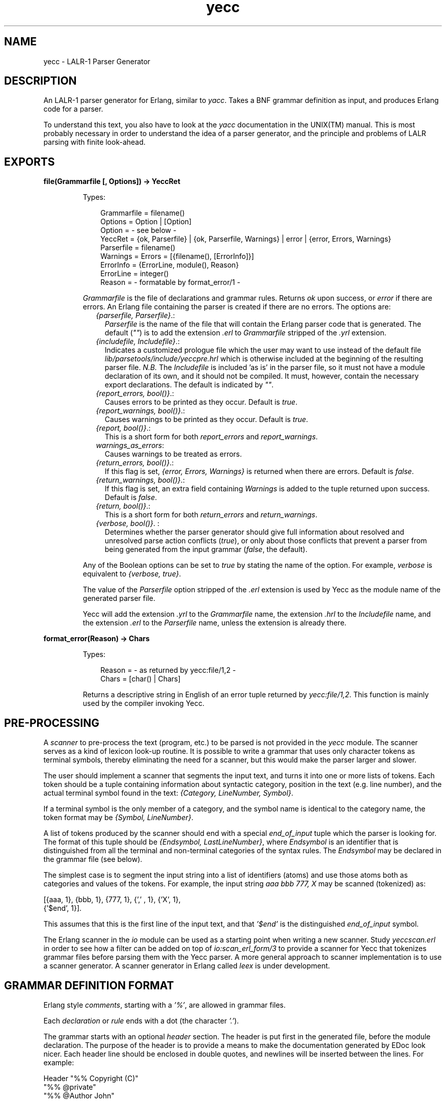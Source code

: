 .TH yecc 3 "parsetools 2.1.3" "Ericsson AB" "Erlang Module Definition"
.SH NAME
yecc \- LALR-1 Parser Generator
.SH DESCRIPTION
.LP
An LALR-1 parser generator for Erlang, similar to \fIyacc\fR\&\&. Takes a BNF grammar definition as input, and produces Erlang code for a parser\&.
.LP
To understand this text, you also have to look at the \fIyacc\fR\& documentation in the UNIX(TM) manual\&. This is most probably necessary in order to understand the idea of a parser generator, and the principle and problems of LALR parsing with finite look-ahead\&.
.SH EXPORTS
.LP
.B
file(Grammarfile [, Options]) -> YeccRet
.br
.RS
.LP
Types:

.RS 3
Grammarfile = filename()
.br
Options = Option | [Option]
.br
Option = - see below -
.br
YeccRet = {ok, Parserfile} | {ok, Parserfile, Warnings} | error | {error, Errors, Warnings}
.br
Parserfile = filename()
.br
Warnings = Errors = [{filename(), [ErrorInfo]}]
.br
ErrorInfo = {ErrorLine, module(), Reason}
.br
ErrorLine = integer()
.br
Reason = - formatable by format_error/1 -
.br
.RE
.RE
.RS
.LP
\fIGrammarfile\fR\& is the file of declarations and grammar rules\&. Returns \fIok\fR\& upon success, or \fIerror\fR\& if there are errors\&. An Erlang file containing the parser is created if there are no errors\&. The options are:
.RS 2
.TP 2
.B
\fI{parserfile, Parserfile}\fR\&\&.:
\fIParserfile\fR\& is the name of the file that will contain the Erlang parser code that is generated\&. The default (\fI""\fR\&) is to add the extension \fI\&.erl\fR\& to \fIGrammarfile\fR\& stripped of the \fI\&.yrl\fR\& extension\&. 
.TP 2
.B
\fI{includefile, Includefile}\fR\&\&.:
Indicates a customized prologue file which the user may want to use instead of the default file \fIlib/parsetools/include/yeccpre\&.hrl\fR\& which is otherwise included at the beginning of the resulting parser file\&. \fIN\&.B\&.\fR\& The \fIIncludefile\fR\& is included \&'as is\&' in the parser file, so it must not have a module declaration of its own, and it should not be compiled\&. It must, however, contain the necessary export declarations\&. The default is indicated by \fI""\fR\&\&. 
.TP 2
.B
\fI{report_errors, bool()}\fR\&\&.:
Causes errors to be printed as they occur\&. Default is \fItrue\fR\&\&. 
.TP 2
.B
\fI{report_warnings, bool()}\fR\&\&.:
Causes warnings to be printed as they occur\&. Default is \fItrue\fR\&\&. 
.TP 2
.B
\fI{report, bool()}\fR\&\&.:
This is a short form for both \fIreport_errors\fR\& and \fIreport_warnings\fR\&\&. 
.TP 2
.B
\fIwarnings_as_errors\fR\&:
Causes warnings to be treated as errors\&.
.TP 2
.B
\fI{return_errors, bool()}\fR\&\&.:
If this flag is set, \fI{error, Errors, Warnings}\fR\& is returned when there are errors\&. Default is \fIfalse\fR\&\&. 
.TP 2
.B
\fI{return_warnings, bool()}\fR\&\&.:
If this flag is set, an extra field containing \fIWarnings\fR\& is added to the tuple returned upon success\&. Default is \fIfalse\fR\&\&. 
.TP 2
.B
\fI{return, bool()}\fR\&\&.:
This is a short form for both \fIreturn_errors\fR\& and \fIreturn_warnings\fR\&\&. 
.TP 2
.B
\fI{verbose, bool()}\fR\&\&. :
Determines whether the parser generator should give full information about resolved and unresolved parse action conflicts (\fItrue\fR\&), or only about those conflicts that prevent a parser from being generated from the input grammar (\fIfalse\fR\&, the default)\&. 
.RE
.LP
Any of the Boolean options can be set to \fItrue\fR\& by stating the name of the option\&. For example, \fIverbose\fR\& is equivalent to \fI{verbose, true}\fR\&\&.
.LP
The value of the \fIParserfile\fR\& option stripped of the \fI\&.erl\fR\& extension is used by Yecc as the module name of the generated parser file\&.
.LP
Yecc will add the extension \fI\&.yrl\fR\& to the \fIGrammarfile\fR\& name, the extension \fI\&.hrl\fR\& to the \fIIncludefile\fR\& name, and the extension \fI\&.erl\fR\& to the \fIParserfile\fR\& name, unless the extension is already there\&.
.RE
.LP
.B
format_error(Reason) -> Chars
.br
.RS
.LP
Types:

.RS 3
Reason = - as returned by yecc:file/1,2 -
.br
Chars = [char() | Chars]
.br
.RE
.RE
.RS
.LP
Returns a descriptive string in English of an error tuple returned by \fIyecc:file/1,2\fR\&\&. This function is mainly used by the compiler invoking Yecc\&.
.RE
.SH "PRE-PROCESSING"

.LP
A \fIscanner\fR\& to pre-process the text (program, etc\&.) to be parsed is not provided in the \fIyecc\fR\& module\&. The scanner serves as a kind of lexicon look-up routine\&. It is possible to write a grammar that uses only character tokens as terminal symbols, thereby eliminating the need for a scanner, but this would make the parser larger and slower\&.
.LP
The user should implement a scanner that segments the input text, and turns it into one or more lists of tokens\&. Each token should be a tuple containing information about syntactic category, position in the text (e\&.g\&. line number), and the actual terminal symbol found in the text: \fI{Category, LineNumber, Symbol}\fR\&\&.
.LP
If a terminal symbol is the only member of a category, and the symbol name is identical to the category name, the token format may be \fI{Symbol, LineNumber}\fR\&\&.
.LP
A list of tokens produced by the scanner should end with a special \fIend_of_input\fR\& tuple which the parser is looking for\&. The format of this tuple should be \fI{Endsymbol, LastLineNumber}\fR\&, where \fIEndsymbol\fR\& is an identifier that is distinguished from all the terminal and non-terminal categories of the syntax rules\&. The \fIEndsymbol\fR\& may be declared in the grammar file (see below)\&.
.LP
The simplest case is to segment the input string into a list of identifiers (atoms) and use those atoms both as categories and values of the tokens\&. For example, the input string \fIaaa bbb 777, X\fR\& may be scanned (tokenized) as:
.LP
.nf

[{aaa, 1}, {bbb, 1}, {777, 1}, {',' , 1}, {'X', 1},
 {'$end', 1}].    
.fi
.LP
This assumes that this is the first line of the input text, and that \fI\&'$end\&'\fR\& is the distinguished \fIend_of_input\fR\& symbol\&.
.LP
The Erlang scanner in the \fIio\fR\& module can be used as a starting point when writing a new scanner\&. Study \fIyeccscan\&.erl\fR\& in order to see how a filter can be added on top of \fIio:scan_erl_form/3\fR\& to provide a scanner for Yecc that tokenizes grammar files before parsing them with the Yecc parser\&. A more general approach to scanner implementation is to use a scanner generator\&. A scanner generator in Erlang called \fIleex\fR\& is under development\&.
.SH "GRAMMAR DEFINITION FORMAT"

.LP
Erlang style \fIcomments\fR\&, starting with a \fI\&'%\&'\fR\&, are allowed in grammar files\&.
.LP
Each \fIdeclaration\fR\& or \fIrule\fR\& ends with a dot (the character \fI\&'\&.\&'\fR\&)\&.
.LP
The grammar starts with an optional \fIheader\fR\& section\&. The header is put first in the generated file, before the module declaration\&. The purpose of the header is to provide a means to make the documentation generated by EDoc look nicer\&. Each header line should be enclosed in double quotes, and newlines will be inserted between the lines\&. For example:
.LP
.nf

Header "%% Copyright (C)"
"%% @private"
"%% @Author John"
.fi
.LP
Next comes a declaration of the \fInonterminal categories\fR\& to be used in the rules\&. For example:
.LP
.nf

Nonterminals sentence nounphrase verbphrase.    
.fi
.LP
A non-terminal category can be used at the left hand side (= \fIlhs\fR\&, or \fIhead\fR\&) of a grammar rule\&. It can also appear at the right hand side of rules\&.
.LP
Next comes a declaration of the \fIterminal categories\fR\&, which are the categories of tokens produced by the scanner\&. For example:
.LP
.nf

Terminals article adjective noun verb.    
.fi
.LP
Terminal categories may only appear in the right hand sides (= \fIrhs\fR\&) of grammar rules\&.
.LP
Next comes a declaration of the \fIrootsymbol\fR\&, or start category of the grammar\&. For example:
.LP
.nf

Rootsymbol sentence.    
.fi
.LP
This symbol should appear in the lhs of at least one grammar rule\&. This is the most general syntactic category which the parser ultimately will parse every input string into\&.
.LP
After the rootsymbol declaration comes an optional declaration of the \fIend_of_input\fR\& symbol that your scanner is expected to use\&. For example:
.LP
.nf

Endsymbol '$end'.    
.fi
.LP
Next comes one or more declarations of \fIoperator precedences\fR\&, if needed\&. These are used to resolve shift/reduce conflicts (see \fIyacc\fR\& documentation)\&.
.LP
Examples of operator declarations:
.LP
.nf

Right 100 '='.
Nonassoc 200 '==' '=/='.
Left 300 '+'.
Left 400 '*'.
Unary 500 '-'.    
.fi
.LP
These declarations mean that \fI\&'=\&'\fR\& is defined as a \fIright associative binary\fR\& operator with precedence 100, \fI\&'==\&'\fR\& and \fI\&'=/=\&'\fR\& are operators with \fIno associativity\fR\&, \fI\&'+\&'\fR\& and \fI\&'*\&'\fR\& are \fIleft associative binary\fR\& operators, where \fI\&'*\&'\fR\& takes precedence over \fI\&'+\&'\fR\& (the normal case), and \fI\&'-\&'\fR\& is a \fIunary\fR\& operator of higher precedence than \fI\&'*\&'\fR\&\&. The fact that \&'==\&' has no associativity means that an expression like \fIa == b == c\fR\& is considered a syntax error\&.
.LP
Certain rules are assigned precedence: each rule gets its precedence from the last terminal symbol mentioned in the right hand side of the rule\&. It is also possible to declare precedence for non-terminals, "one level up"\&. This is practical when an operator is overloaded (see also example 3 below)\&.
.LP
Next come the \fIgrammar rules\fR\&\&. Each rule has the general form
.LP
.nf

Left_hand_side -> Right_hand_side : Associated_code.    
.fi
.LP
The left hand side is a non-terminal category\&. The right hand side is a sequence of one or more non-terminal or terminal symbols with spaces between\&. The associated code is a sequence of zero or more Erlang expressions (with commas \fI\&',\&'\fR\& as separators)\&. If the associated code is empty, the separating colon \fI\&':\&'\fR\& is also omitted\&. A final dot marks the end of the rule\&.
.LP
Symbols such as \fI\&'{\&'\fR\&, \fI\&'\&.\&'\fR\&, etc\&., have to be enclosed in single quotes when used as terminal or non-terminal symbols in grammar rules\&. The use of the symbols \fI\&'$empty\&'\fR\&, \fI\&'$end\&'\fR\&, and \fI\&'$undefined\&'\fR\& should be avoided\&.
.LP
The last part of the grammar file is an optional section with Erlang code (= function definitions) which is included \&'as is\&' in the resulting parser file\&. This section must start with the pseudo declaration, or key words
.LP
.nf

Erlang code.    
.fi
.LP
No syntax rule definitions or other declarations may follow this section\&. To avoid conflicts with internal variables, do not use variable names beginning with two underscore characters (\&'__\&') in the Erlang code in this section, or in the code associated with the individual syntax rules\&.
.LP
The optional \fIexpect\fR\& declaration can be placed anywhere before the last optional section with Erlang code\&. It is used for suppressing the warning about conflicts that is ordinarily given if the grammar is ambiguous\&. An example:
.LP
.nf

Expect 2.    
.fi
.LP
The warning is given if the number of shift/reduce conflicts differs from 2, or if there are reduce/reduce conflicts\&.
.SH "EXAMPLES"

.LP
A grammar to parse list expressions (with empty associated code):
.LP
.nf

Nonterminals list elements element.
Terminals atom '(' ')'.
Rootsymbol list.
list -> '(' ')'.
list -> '(' elements ')'.
elements -> element.
elements -> element elements.
element -> atom.
element -> list.    
.fi
.LP
This grammar can be used to generate a parser which parses list expressions, such as \fI(), (a), (peter charles), (a (b c) d (())), \&.\&.\&.\fR\& provided that your scanner tokenizes, for example, the input \fI(peter charles)\fR\& as follows:
.LP
.nf

[{'(', 1} , {atom, 1, peter}, {atom, 1, charles}, {')', 1}, 
 {'$end', 1}]    
.fi
.LP
When a grammar rule is used by the parser to parse (part of) the input string as a grammatical phrase, the associated code is evaluated, and the value of the last expression becomes the value of the parsed phrase\&. This value may be used by the parser later to build structures that are values of higher phrases of which the current phrase is a part\&. The values initially associated with terminal category phrases, i\&.e\&. input tokens, are the token tuples themselves\&.
.LP
Below is an example of the grammar above with structure building code added:
.LP
.nf

list -> '(' ')' : nil.
list -> '(' elements ')' : '$2'.
elements -> element : {cons, '$1', nil}.
elements -> element elements : {cons, '$1', '$2'}.
element -> atom : '$1'.
element -> list : '$1'.    
.fi
.LP
With this code added to the grammar rules, the parser produces the following value (structure) when parsing the input string \fI(a b c)\&.\fR\&\&. This still assumes that this was the first input line that the scanner tokenized:
.LP
.nf

{cons, {atom, 1, a,} {cons, {atom, 1, b},
                            {cons, {atom, 1, c}, nil}}}    
.fi
.LP
The associated code contains \fIpseudo variables\fR\& \fI\&'$1\&'\fR\&, \fI\&'$2\&'\fR\&, \fI\&'$3\&'\fR\&, etc\&. which refer to (are bound to) the values associated previously by the parser with the symbols of the right hand side of the rule\&. When these symbols are terminal categories, the values are token tuples of the input string (see above)\&.
.LP
The associated code may not only be used to build structures associated with phrases, but may also be used for syntactic and semantic tests, printout actions (for example for tracing), etc\&. during the parsing process\&. Since tokens contain positional (line number) information, it is possible to produce error messages which contain line numbers\&. If there is no associated code after the right hand side of the rule, the value \fI\&'$undefined\&'\fR\& is associated with the phrase\&.
.LP
The right hand side of a grammar rule may be empty\&. This is indicated by using the special symbol \fI\&'$empty\&'\fR\& as rhs\&. Then the list grammar above may be simplified to:
.LP
.nf

list -> '(' elements ')' : '$2'.
elements -> element elements : {cons, '$1', '$2'}.
elements -> '$empty' : nil.
element -> atom : '$1'.
element -> list : '$1'.    
.fi
.SH "GENERATING A PARSER"

.LP
To call the parser generator, use the following command:
.LP
.nf

yecc:file(Grammarfile).    
.fi
.LP
An error message from Yecc will be shown if the grammar is not of the LALR type (for example too ambiguous)\&. Shift/reduce conflicts are resolved in favor of shifting if there are no operator precedence declarations\&. Refer to the \fIyacc\fR\& documentation on the use of operator precedence\&.
.LP
The output file contains Erlang source code for a parser module with module name equal to the \fIParserfile\fR\& parameter\&. After compilation, the parser can be called as follows (the module name is assumed to be \fImyparser\fR\&):
.LP
.nf

myparser:parse(myscanner:scan(Inport))    
.fi
.LP
The call format may be different if a customized prologue file has been included when generating the parser instead of the default file \fIlib/parsetools/include/yeccpre\&.hrl\fR\&\&.
.LP
With the standard prologue, this call will return either \fI{ok, Result}\fR\&, where \fIResult\fR\& is a structure that the Erlang code of the grammar file has built, or \fI{error, {Line_number, Module, Message}}\fR\& if there was a syntax error in the input\&.
.LP
\fIMessage\fR\& is something which may be converted into a string by calling \fIModule:format_error(Message)\fR\& and printed with \fIio:format/3\fR\&\&.
.LP

.RS -4
.B
Note:
.RE
By default, the parser that was generated will not print out error messages to the screen\&. The user will have to do this either by printing the returned error messages, or by inserting tests and print instructions in the Erlang code associated with the syntax rules of the grammar file\&.

.LP
It is also possible to make the parser ask for more input tokens when needed if the following call format is used:
.LP
.nf

myparser:parse_and_scan({Function, Args})
myparser:parse_and_scan({Mod, Tokenizer, Args})    
.fi
.LP
The tokenizer \fIFunction\fR\& is either a fun or a tuple \fI{Mod, Tokenizer}\fR\&\&. The call \fIapply(Function, Args)\fR\& or \fIapply({Mod, Tokenizer}, Args)\fR\& is executed whenever a new token is needed\&. This, for example, makes it possible to parse from a file, token by token\&.
.LP
The tokenizer used above has to be implemented so as to return one of the following:
.LP
.nf

{ok, Tokens, Endline}
{eof, Endline}
{error, Error_description, Endline}    
.fi
.LP
This conforms to the format used by the scanner in the Erlang \fIio\fR\& library module\&.
.LP
If \fI{eof, Endline}\fR\& is returned immediately, the call to \fIparse_and_scan/1\fR\& returns \fI{ok, eof}\fR\&\&. If \fI{eof, Endline}\fR\& is returned before the parser expects end of input, \fIparse_and_scan/1\fR\& will, of course, return an error message (see above)\&. Otherwise \fI{ok, Result}\fR\& is returned\&.
.SH "MORE EXAMPLES"

.LP
1\&. A grammar for parsing infix arithmetic expressions into prefix notation, without operator precedence:
.LP
.nf

Nonterminals E T F.
Terminals '+' '*' '(' ')' number.
Rootsymbol E.
E -> E '+' T: {'$2', '$1', '$3'}.
E -> T : '$1'.
T -> T '*' F: {'$2', '$1', '$3'}.
T -> F : '$1'.
F -> '(' E ')' : '$2'.
F -> number : '$1'.    
.fi
.LP
2\&. The same with operator precedence becomes simpler:
.LP
.nf

Nonterminals E.
Terminals '+' '*' '(' ')' number.
Rootsymbol E.
Left 100 '+'.
Left 200 '*'.
E -> E '+' E : {'$2', '$1', '$3'}.
E -> E '*' E : {'$2', '$1', '$3'}.
E -> '(' E ')' : '$2'.
E -> number : '$1'.    
.fi
.LP
3\&. An overloaded minus operator:
.LP
.nf

Nonterminals E uminus.
Terminals '*' '-' number.
Rootsymbol E.

Left 100 '-'.
Left 200 '*'.
Unary 300 uminus.

E -> E '-' E.
E -> E '*' E.
E -> uminus.
E -> number.

uminus -> '-' E.    
.fi
.LP
4\&. The Yecc grammar that is used for parsing grammar files, including itself:
.LP
.nf

Nonterminals
grammar declaration rule head symbol symbols attached_code
token tokens.
Terminals
atom float integer reserved_symbol reserved_word string char var
'->' ':' dot.
Rootsymbol grammar.
Endsymbol '$end'.
grammar -> declaration : '$1'.
grammar -> rule : '$1'.
declaration -> symbol symbols dot: {'$1', '$2'}.
rule -> head '->' symbols attached_code dot: {rule, ['$1' | '$3'], 
        '$4'}.
head -> symbol : '$1'.
symbols -> symbol : ['$1'].
symbols -> symbol symbols : ['$1' | '$2'].
attached_code -> ':' tokens : {erlang_code, '$2'}.
attached_code -> '$empty' : {erlang_code, 
                 [{atom, 0, '$undefined'}]}.
tokens -> token : ['$1'].
tokens -> token tokens : ['$1' | '$2'].
symbol -> var : value_of('$1').
symbol -> atom : value_of('$1').
symbol -> integer : value_of('$1').
symbol -> reserved_word : value_of('$1').
token -> var : '$1'.
token -> atom : '$1'.
token -> float : '$1'.
token -> integer : '$1'.
token -> string : '$1'.
token -> char : '$1'.
token -> reserved_symbol : {value_of('$1'), line_of('$1')}.
token -> reserved_word : {value_of('$1'), line_of('$1')}.
token -> '->' : {'->', line_of('$1')}.
token -> ':' : {':', line_of('$1')}.
Erlang code.
value_of(Token) ->
    element(3, Token).
line_of(Token) ->
    element(2, Token).    
.fi
.LP

.RS -4
.B
Note:
.RE
The symbols \fI\&'->\&'\fR\&, and \fI\&':\&'\fR\& have to be treated in a special way, as they are meta symbols of the grammar notation, as well as terminal symbols of the Yecc grammar\&.

.LP
5\&. The file \fIerl_parse\&.yrl\fR\& in the \fIlib/stdlib/src\fR\& directory contains the grammar for Erlang\&.
.LP

.RS -4
.B
Note:
.RE
Syntactic tests are used in the code associated with some rules, and an error is thrown (and caught by the generated parser to produce an error message) when a test fails\&. The same effect can be achieved with a call to \fIreturn_error(Error_line, Message_string)\fR\&, which is defined in the \fIyeccpre\&.hrl\fR\& default header file\&.

.SH "FILES"

.LP
.nf

lib/parsetools/include/yeccpre.hrl    
.fi
.SH "SEE ALSO"

.LP
Aho & Johnson: \&'LR Parsing\&', ACM Computing Surveys, vol\&. 6:2, 1974\&.